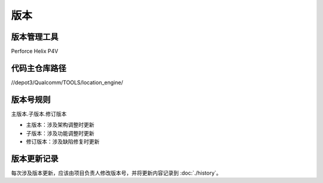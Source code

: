 版本
=====

版本管理工具
~~~~~~~~~~~~~

Perforce Helix P4V

代码主仓库路径
~~~~~~~~~~~~~~

//depot3/Qualcomm/TOOLS/location_engine/

版本号规则
~~~~~~~~~~~~~

主版本.子版本.修订版本

- 主版本：涉及架构调整时更新
- 子版本：涉及功能调整时更新
- 修订版本：涉及缺陷修复时更新

版本更新记录
~~~~~~~~~~~~~

每次涉及版本更新，应该由项目负责人修改版本号，并将更新内容记录到 :doc:`./history`。
